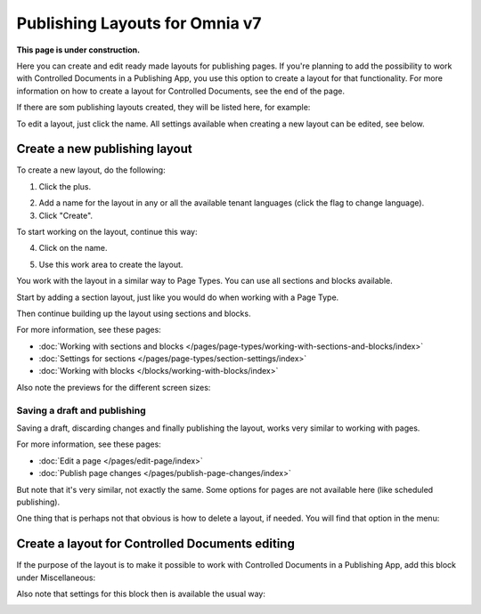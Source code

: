 Publishing Layouts for Omnia v7
=============================

**This page is under construction.**

Here you can create and edit ready made layouts for publishing pages. If you're planning to add the possibility to work with Controlled Documents in a Publishing App, you use this option to create a layout for that functionality. For more information on how to create a layout for Controlled Documents, see the end of the page.

If there are som publishing layouts created, they will be listed here, for example:

.. image:: publishing-layouts-v7.png

To edit a layout, just click the name. All settings available when creating a new layout can be edited, see below.



Create a new publishing layout
********************************
To create a new layout, do the following:

1. Click the plus.

.. image:: publishing-click-plus-new.png

2. Add a name for the layout in any or all the available tenant languages (click the flag to change language).
3. Click "Create".

.. image:: publishing-click-create-new.png

To start working on the layout, continue this way:

4. Click on the name.

.. image:: publishing-click-name-new.png

5. Use this work area to create the layout. 

.. image:: publishing-click-work-area-new.png

You work with the layout in a similar way to Page Types. You can use all sections and blocks available.

Start by adding a section layout, just like you would do when working with a Page Type.

.. image:: publishing-click-work-area-section-new.png

Then continue building up the layout using sections and blocks.

For more information, see these pages:

+ :doc:`Working with sections and blocks </pages/page-types/working-with-sections-and-blocks/index>`
+ :doc:`Settings for sections </pages/page-types/section-settings/index>`
+ :doc:`Working with blocks </blocks/working-with-blocks/index>`

Also note the previews for the different screen sizes:

.. image:: publishing-click-work-area-screen-new.png

Saving a draft and publishing
---------------------------------
Saving a draft, discarding changes and finally publishing the layout, works very similar to working with pages.

.. image:: publishing-saving.png

For more information, see these pages:

+ :doc:`Edit a page </pages/edit-page/index>`
+ :doc:`Publish page changes </pages/publish-page-changes/index>`

But note that it's very similar, not exactly the same. Some options for pages are not available here (like scheduled publishing).

One thing that is perhaps not that obvious is how to delete a layout, if needed. You will find that option in the menu:

.. image:: publishing-layout-delete.png

Create a layout for Controlled Documents editing
*****************************************************************
If the purpose of the layout is to make it possible to work with Controlled Documents in a Publishing App, add this block under Miscellaneous:

.. image:: documents-process-block-new.png

Also note that settings for this block then is available the usual way:

.. image:: documents-process-block-settings-new.png
















